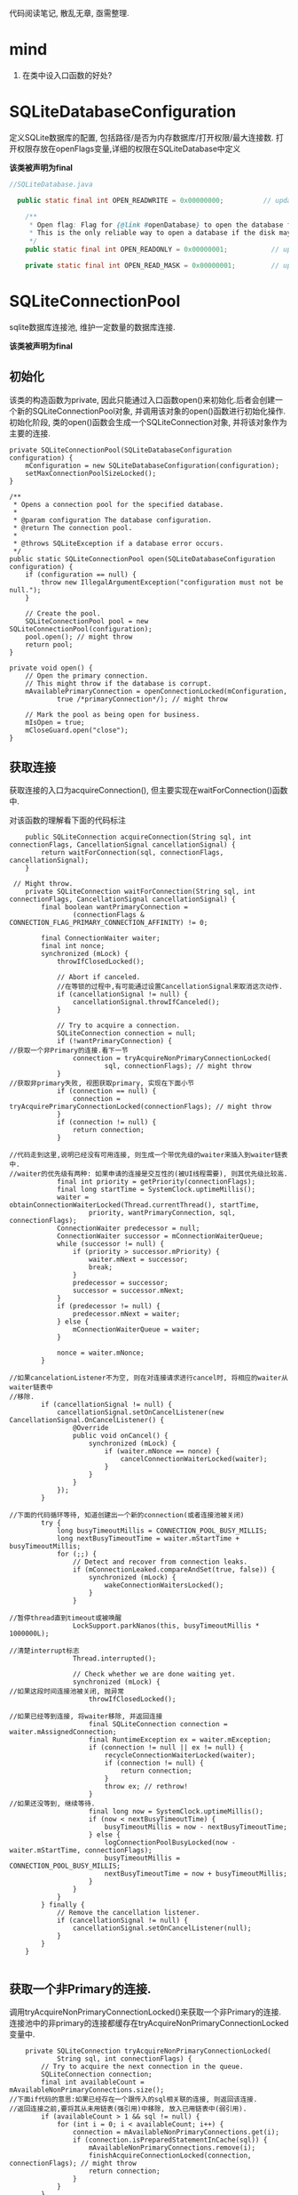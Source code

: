 
代码阅读笔记, 散乱无章, 亟需整理.

* mind
1. 在类中设入口函数的好处?
* SQLiteDatabaseConfiguration
  定义SQLite数据库的配置, 包括路径/是否为内存数据库/打开权限/最大连接数.
打开权限存放在openFlags变量,详细的权限在SQLiteDatabase中定义

*该类被声明为final*

#+BEGIN_SRC  java
//SQLiteDatabase.java

  public static final int OPEN_READWRITE = 0x00000000;          // update native code if changing

    /**
     * Open flag: Flag for {@link #openDatabase} to open the database for reading only.
     * This is the only reliable way to open a database if the disk may be full.
     */
    public static final int OPEN_READONLY = 0x00000001;           // update native code if changing

    private static final int OPEN_READ_MASK = 0x00000001;         // update native code if changing
#+END_SRC

* SQLiteConnectionPool
sqlite数据库连接池, 维护一定数量的数据库连接.

*该类被声明为final*

** 初始化
该类的构造函数为private, 因此只能通过入口函数open()来初始化.后者会创建一个新的SQLiteConnectionPool对象,
并调用该对象的open()函数进行初始化操作. 
初始化阶段, 类的open()函数会生成一个SQLiteConnection对象, 并将该对象作为主要的连接.

#+BEGIN_SRC 
    private SQLiteConnectionPool(SQLiteDatabaseConfiguration configuration) {
        mConfiguration = new SQLiteDatabaseConfiguration(configuration);
        setMaxConnectionPoolSizeLocked();
    }

    /**
     * Opens a connection pool for the specified database.
     *
     * @param configuration The database configuration.
     * @return The connection pool.
     *
     * @throws SQLiteException if a database error occurs.
     */
    public static SQLiteConnectionPool open(SQLiteDatabaseConfiguration configuration) {
        if (configuration == null) {
            throw new IllegalArgumentException("configuration must not be null.");
        }

        // Create the pool.
        SQLiteConnectionPool pool = new SQLiteConnectionPool(configuration);
        pool.open(); // might throw
        return pool;
    }

    private void open() {
        // Open the primary connection.
        // This might throw if the database is corrupt.
        mAvailablePrimaryConnection = openConnectionLocked(mConfiguration,
                true /*primaryConnection*/); // might throw

        // Mark the pool as being open for business.
        mIsOpen = true;
        mCloseGuard.open("close");
    }
#+END_SRC
** 获取连接
获取连接的入口为acquireConnection(), 但主要实现在waitForConnection()函数中.

对该函数的理解看下面的代码标注
#+BEGIN_SRC 
    public SQLiteConnection acquireConnection(String sql, int connectionFlags, CancellationSignal cancellationSignal) {
        return waitForConnection(sql, connectionFlags, cancellationSignal);
    }

 // Might throw.
    private SQLiteConnection waitForConnection(String sql, int connectionFlags, CancellationSignal cancellationSignal) {
        final boolean wantPrimaryConnection =
                (connectionFlags & CONNECTION_FLAG_PRIMARY_CONNECTION_AFFINITY) != 0;

        final ConnectionWaiter waiter;
        final int nonce;
        synchronized (mLock) {
            throwIfClosedLocked();

            // Abort if canceled.
            //在等锁的过程中,有可能通过设置CancellationSignal来取消这次动作.
            if (cancellationSignal != null) {
                cancellationSignal.throwIfCanceled();
            }

            // Try to acquire a connection.
            SQLiteConnection connection = null;
            if (!wantPrimaryConnection) {
//获取一个非Primary的连接.看下一节
                connection = tryAcquireNonPrimaryConnectionLocked(
                        sql, connectionFlags); // might throw
            }
//获取非primary失败, 视图获取primary, 实现在下面小节
            if (connection == null) {
                connection = tryAcquirePrimaryConnectionLocked(connectionFlags); // might throw
            }
            if (connection != null) {
                return connection;
            }

//代码走到这里,说明已经没有可用连接, 则生成一个带优先级的waiter来插入到waiter链表中.
//waiter的优先级有两种: 如果申请的连接是交互性的(被UI线程需要), 则其优先级比较高.
            final int priority = getPriority(connectionFlags);
            final long startTime = SystemClock.uptimeMillis();
            waiter = obtainConnectionWaiterLocked(Thread.currentThread(), startTime,
                    priority, wantPrimaryConnection, sql, connectionFlags);
            ConnectionWaiter predecessor = null;
            ConnectionWaiter successor = mConnectionWaiterQueue;
            while (successor != null) {
                if (priority > successor.mPriority) {
                    waiter.mNext = successor;
                    break;
                }
                predecessor = successor;
                successor = successor.mNext;
            }
            if (predecessor != null) {
                predecessor.mNext = waiter;
            } else {
                mConnectionWaiterQueue = waiter;
            }

            nonce = waiter.mNonce;
        }

//如果cancelationListener不为空, 则在对连接请求进行cancel时, 将相应的waiter从waiter链表中
//移除.
        if (cancellationSignal != null) {
            cancellationSignal.setOnCancelListener(new CancellationSignal.OnCancelListener() {
                @Override
                public void onCancel() {
                    synchronized (mLock) {
                        if (waiter.mNonce == nonce) {
                            cancelConnectionWaiterLocked(waiter);
                        }
                    }
                }
            });
        }

//下面的代码循环等待, 知道创建出一个新的connection(或者连接池被关闭)
        try {
            long busyTimeoutMillis = CONNECTION_POOL_BUSY_MILLIS;
            long nextBusyTimeoutTime = waiter.mStartTime + busyTimeoutMillis;
            for (;;) {
                // Detect and recover from connection leaks.
                if (mConnectionLeaked.compareAndSet(true, false)) {
                    synchronized (mLock) {
                        wakeConnectionWaitersLocked();
                    }
                }

//暂停thread直到timeout或被唤醒
                LockSupport.parkNanos(this, busyTimeoutMillis * 1000000L);

//清楚interrupt标志
                Thread.interrupted();

                // Check whether we are done waiting yet.
                synchronized (mLock) {
//如果这段时间连接池被关闭, 抛异常
                    throwIfClosedLocked();

//如果已经等到连接, 将waiter移除, 并返回连接
                    final SQLiteConnection connection = waiter.mAssignedConnection;
                    final RuntimeException ex = waiter.mException;
                    if (connection != null || ex != null) {
                        recycleConnectionWaiterLocked(waiter);
                        if (connection != null) {
                            return connection;
                        }
                        throw ex; // rethrow!
                    }
//如果还没等到, 继续等待.
                    final long now = SystemClock.uptimeMillis();
                    if (now < nextBusyTimeoutTime) {
                        busyTimeoutMillis = now - nextBusyTimeoutTime;
                    } else {
                        logConnectionPoolBusyLocked(now - waiter.mStartTime, connectionFlags);
                        busyTimeoutMillis = CONNECTION_POOL_BUSY_MILLIS;
                        nextBusyTimeoutTime = now + busyTimeoutMillis;
                    }
                }
            }
        } finally {
            // Remove the cancellation listener.
            if (cancellationSignal != null) {
                cancellationSignal.setOnCancelListener(null);
            }
        }
    }

#+END_SRC

** 获取一个非Primary的连接.
   调用tryAcquireNonPrimaryConnectionLocked()来获取一个非Primary的连接.
连接池中的非primary的连接都缓存在tryAcquireNonPrimaryConnectionLocked变量中.

#+BEGIN_SRC 
    private SQLiteConnection tryAcquireNonPrimaryConnectionLocked(
            String sql, int connectionFlags) {
        // Try to acquire the next connection in the queue.
        SQLiteConnection connection;
        final int availableCount = mAvailableNonPrimaryConnections.size();
//下面if代码的意思:如果已经存在一个跟传入的sql相关联的连接, 则返回该连接.
//返回连接之前,要将其从未用链表(强引用)中移除, 放入已用链表中(弱引用).
        if (availableCount > 1 && sql != null) {
            for (int i = 0; i < availableCount; i++) {
                connection = mAvailableNonPrimaryConnections.get(i);
                if (connection.isPreparedStatementInCache(sql)) {
                    mAvailableNonPrimaryConnections.remove(i);
                    finishAcquireConnectionLocked(connection, connectionFlags); // might throw
                    return connection;
                }
            }
        }
//上面代码失败,则直接从连接池中取出一个可用的返回
        if (availableCount > 0) {
            connection = mAvailableNonPrimaryConnections.remove(availableCount - 1);
            finishAcquireConnectionLocked(connection, connectionFlags); // might throw
            return connection;
        }

//如果没有可用的, 视图扩展连接池(生成一个新的连接), 如果连接池目前已用连接数量已达到
//上限, 则失败.
        int openConnections = mAcquiredConnections.size();
        if (mAvailablePrimaryConnection != null) {
            openConnections += 1;
        }
        if (openConnections >= mMaxConnectionPoolSize) {
            return null;
        }
        connection = openConnectionLocked(mConfiguration,
                false /*primaryConnection*/); // might throw
        finishAcquireConnectionLocked(connection, connectionFlags); // might throw
        return connection;
    }
#+END_SRC
** 获取primary连接
   规则: 
1. 如果存在且可用, 返回.
2. 如果被别人占用着, 返回null
3. 如果不存在,生成一个新的返回.
#+BEGIN_SRC 
    private SQLiteConnection tryAcquirePrimaryConnectionLocked(int connectionFlags) {
        SQLiteConnection connection = mAvailablePrimaryConnection;
        if (connection != null) {
            mAvailablePrimaryConnection = null;
            finishAcquireConnectionLocked(connection, connectionFlags); // might throw
            return connection;
        }

        // Make sure that the primary connection actually exists and has just been acquired.
        for (SQLiteConnection acquiredConnection : mAcquiredConnections.keySet()) {
            if (acquiredConnection.isPrimaryConnection()) {
                return null;
            }
        }

        // Uhoh.  No primary connection!  Either this is the first time we asked
        // for it, or maybe it leaked?
        connection = openConnectionLocked(mConfiguration,
                true /*primaryConnection*/); // might throw
        finishAcquireConnectionLocked(connection, connectionFlags); // might throw
        return connection;
    }
#+END_SRC
